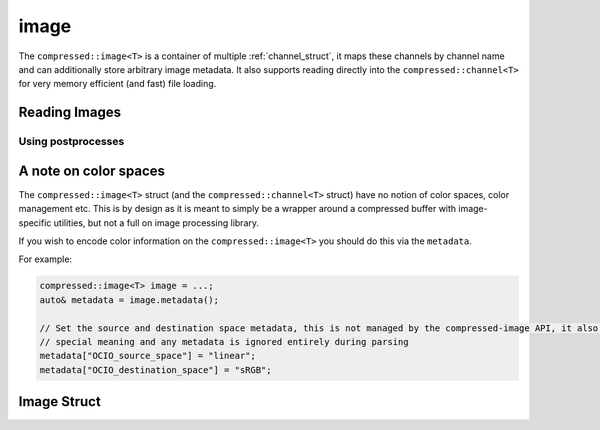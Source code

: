 ..
  Copyright Contributors to the compressed-image project.

.. _compressed_image:

image
########

The ``compressed::image<T>`` is a container of multiple :ref:`channel_struct`, it maps these channels by channel name
and can additionally store arbitrary image metadata. It also supports reading directly into the ``compressed::channel<T>``
for very memory efficient (and fast) file loading.



Reading Images
***************


Using postprocesses
===================


A note on color spaces
***********************

The ``compressed::image<T>`` struct (and the ``compressed::channel<T>`` struct) have no notion of color spaces, color
management etc. This is by design as it is meant to simply be a wrapper around a compressed buffer with image-specific
utilities, but not a full on image processing library. 

If you wish to encode color information on the ``compressed::image<T>`` you should do this via the ``metadata``.

For example:

.. code-block:: cpp

    compressed::image<T> image = ...;
    auto& metadata = image.metadata();
    
    // Set the source and destination space metadata, this is not managed by the compressed-image API, it also has no
    // special meaning and any metadata is ignored entirely during parsing
    metadata["OCIO_source_space"] = "linear";
    metadata["OCIO_destination_space"] = "sRGB";


Image Struct 
**************

.. tab:: c++


    .. doxygenstruct:: compressed::image
            :members:
            :undoc-members:

.. tab:: python

    tbd